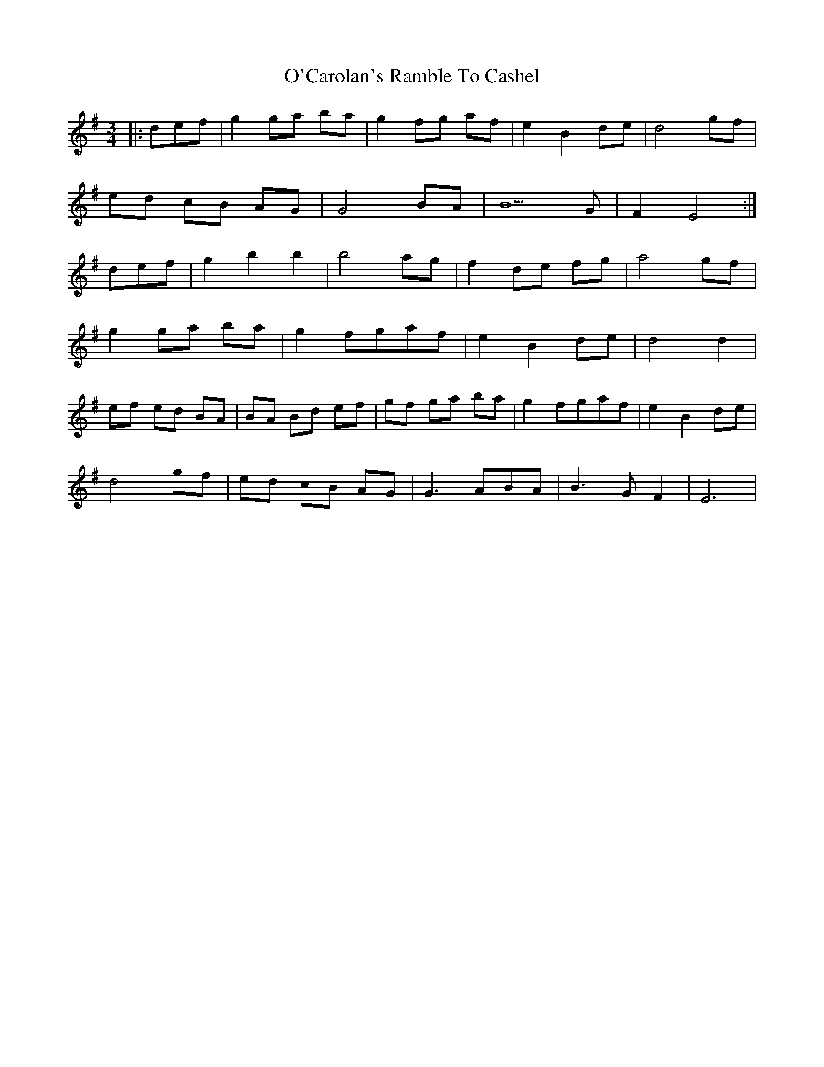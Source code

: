 X: 29806
T: O'Carolan's Ramble To Cashel
R: waltz
M: 3/4
K: Eminor
|:def|g2 ga ba|g2 fg af|e2 B2 de|d4 gf|
ed cB AG|G4BA|B5G|F2 E4:|
def|g2 b2 b2|b4ag|f2 de fg|a4gf|
g2ga ba|g2 fgaf|e2 B2 de|d4d2|
ef ed BA|BA Bd ef|gf ga ba|g2 fgaf|e2 B2 de|
d4 gf|ed cB AG|G3ABA|B3GF2|E6|

